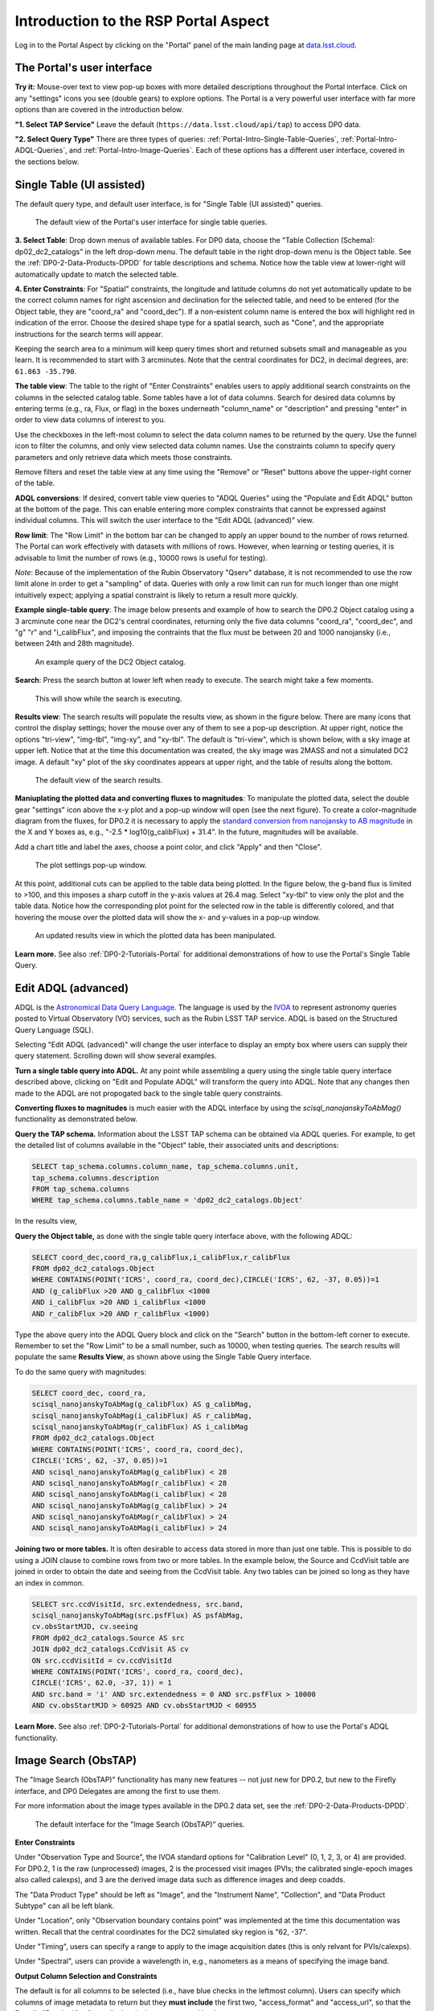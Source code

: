 .. Review the README on instructions to contribute.
.. Review the style guide to keep a consistent approach to the documentation.
.. Static objects, such as figures, should be stored in the _static directory. Review the _static/README on instructions to contribute.
.. Do not remove the comments that describe each section. They are included to provide guidance to contributors.
.. Do not remove other content provided in the templates, such as a section. Instead, comment out the content and include comments to explain the situation. For example:
	- If a section within the template is not needed, comment out the section title and label reference. Do not delete the expected section title, reference or related comments provided from the template.
    - If a file cannot include a title (surrounded by ampersands (#)), comment out the title from the template and include a comment explaining why this is implemented (in addition to applying the ``title`` directive).

.. This is the label that can be used for cross referencing this file.
.. Recommended title label format is "Directory Name"-"Title Name" -- Spaces should be replaced by hyphens.
.. _Data-Access-Analysis-Tools-Portal-Intro:
.. Each section should include a label for cross referencing to a given area.
.. Recommended format for all labels is "Title Name"-"Section Name" -- Spaces should be replaced by hyphens.
.. To reference a label that isn't associated with an reST object such as a title or figure, you must include the link and explicit title using the syntax :ref:`link text <label-name>`.
.. A warning will alert you of identical labels during the linkcheck process.

#####################################
Introduction to the RSP Portal Aspect
#####################################

.. This section should provide a brief, top-level description of the page.

Log in to the Portal Aspect by clicking on the "Portal" panel of the main landing page at `data.lsst.cloud <https://data.lsst.cloud>`_.

.. _Portal-Intro-User-Interface:

The Portal's user interface
===========================

**Try it:** Mouse-over text to view pop-up boxes with more detailed descriptions throughout the Portal interface.
Click on any "settings" icons you see (double gears) to explore options.
The Portal is a very powerful user interface with far more options than are covered in the introduction below.

**"1. Select TAP Service"**
Leave the default (``https://data.lsst.cloud/api/tap``) to access DP0 data.

**"2. Select Query Type"**
There are three types of queries: :ref:`Portal-Intro-Single-Table-Queries`, :ref:`Portal-Intro-ADQL-Queries`, and :ref:`Portal-Intro-Image-Queries`.
Each of these options has a different user interface, covered in the sections below.


.. _Portal-Intro-Single-Table-Queries:

Single Table (UI assisted)
==========================

The default query type, and default user interface, is for "Single Table (UI assisted)" queries.

.. figure:: /_static/portal_default_view_DP02.png
    :name: portal_default_view_DP02

    The default view of the Portal's user interface for single table queries.
    
**3. Select Table**: Drop down menus of available tables.
For DP0 data, choose the "Table Collection (Schema): dp02_dc2_catalogs" in the left drop-down menu.
The default table in the right drop-down menu is the Object table.
See the :ref:`DP0-2-Data-Products-DPDD` for table descriptions and schema.
Notice how the table view at lower-right will automatically update to match the selected table.

**4. Enter Constraints**: For "Spatial" constraints, the longitude and latitude columns do not yet automatically 
update to be the correct column names for right ascension and declination for the selected table, and need to be 
entered (for the Object table, they are "coord_ra" and "coord_dec").
If a non-existent column name is entered the box will highlight red in indication of the error.
Choose the desired shape type for a spatial search, such as "Cone", and the appropriate instructions for the search terms will appear.

Keeping the search area to a minimum will keep query times short and returned subsets small and manageable as you learn.
It is recommended to start with 3 arcminutes.
Note that the central coordinates for DC2, in decimal degrees, are: ``61.863 -35.790``.

**The table view**:
The table to the right of "Enter Constraints" enables users to apply additional search constraints on the columns in the selected catalog table.
Some tables have a lot of data columns.
Search for desired data columns by entering terms (e.g., ra, Flux, or flag) in the boxes underneath "column_name" or "description" and pressing "enter" in order to view data columns of interest to you. 

Use the checkboxes in the left-most column to select the data column names to be returned by the query.
Use the funnel icon to filter the columns, and only view selected data column names.
Use the constraints column to specify query parameters and only retrieve data which meets those constraints.

Remove filters and reset the table view at any time using the "Remove" or "Reset" buttons above the upper-right corner of the table.

**ADQL conversions**:
If desired, convert table view queries to "ADQL Queries" using the "Populate and Edit ADQL" button at the bottom of the page.
This can enable entering more complex constraints that cannot be expressed against individual columns.
This will switch the user interface to the "Edit ADQL (advanced)" view.

**Row limit**:
The "Row Limit" in the bottom bar can be changed to apply an upper bound to the number of rows returned.
The Portal can work effectively with datasets with millions of rows.
However, when learning or testing queries, it is advisable to limit the number of rows (e.g., 10000 rows is useful for testing).

*Note*: Because of the implementation of the Rubin Observatory "Qserv" database, it is not recommended to use the row limit
alone in order to get a "sampling" of data.
Queries with only a row limit can run for much longer than one might intuitively expect; applying a spatial constraint is
likely to return a result more quickly.

**Example single-table query**:
The image below presents and example of how to search the DP0.2 Object catalog using a 3 arcminute cone near the DC2's central coordinates, 
returning only the five data columns "coord_ra", "coord_dec", and "g" "r" and "i_calibFlux",
and imposing the contraints that the flux must be between 20 and 1000 nanojansky (i.e., between 24th and 28th magnitude).

.. figure:: /_static/portal_example_search_DP02.png
    :name: portal_example_search_DP02

    An example query of the DC2 Object catalog.

**Search**: Press the search button at lower left when ready to execute.
The search might take a few moments.

.. figure:: /_static/portal_search_working.png
    :name: portal_search_working
    :width: 200

    This will show while the search is executing.

**Results view**: The search results will populate the results view, as shown in the figure below.
There are many icons that control the display settings; hover the mouse over any of them to see a pop-up description.
At upper right, notice the options "tri-view", "img-tbl", "img-xy", and "xy-tbl".
The default is "tri-view", which is shown below, with a sky image at upper left.
Notice that at the time this documentation was created, the sky image was 2MASS and not a simulated DC2 image.
A default "xy" plot of the sky coordinates appears at upper right, and the table of results along the bottom.

.. figure:: /_static/portal_search_results_DP02.png
    :name: portal_search_results_DP02

    The default view of the search results.

**Maniuplating the plotted data and converting fluxes to magnitudes**:
To manipulate the plotted data, select the double gear "settings" icon above the x-y plot and a pop-up window will open (see the next figure).
To create a color-magnitude diagram from the fluxes, for DP0.2 it is necessary to apply the `standard conversion from nanojansky to AB magnitude <https://en.wikipedia.org/wiki/AB_magnitude>`_ in the X and Y boxes as, e.g., "-2.5 * log10(g_calibFlux) + 31.4".
In the future, magnitudes will be available.

Add a chart title and label the axes, choose a point color, and click "Apply" and then "Close".

.. figure:: /_static/portal_results_xy_settings_DP02.png
    :name: portal_results_xy_settings_DP02
    :width: 200

    The plot settings pop-up window.

At this point, additional cuts can be applied to the table data being plotted.
In the figure below, the g-band flux is limited to >100, and this imposes a sharp cutoff in the y-axis values at 26.4 mag.
Select "xy-tbl" to view only the plot and the table data.
Notice how the corresponding plot point for the selected row in the table is differently colored, and that hovering the mouse over the plotted data will show the x- and y-values in a pop-up window.

.. figure:: /_static/portal_results_final_DP02.png
    :name: portal_results_final_DP02

    An updated results view in which the plotted data has been manipulated.  

**Learn more.**
See also :ref:`DP0-2-Tutorials-Portal` for additional demonstrations of how to use the Portal's Single Table Query.

.. _Portal-Intro-ADQL-Queries:

Edit ADQL (advanced)
====================

ADQL is the `Astronomical Data Query Language <https://www.ivoa.net/documents/ADQL/>`_.
The language is used by the `IVOA <https://ivoa.net>`_ to represent astronomy queries posted to Virtual Observatory (VO) services, such as the Rubin LSST TAP service.
ADQL is based on the Structured Query Language (SQL).

Selecting "Edit ADQL (advanced)" will change the user interface to display an empty box where users can supply their query statement.
Scrolling down will show several examples.

**Turn a single table query into ADQL.**
At any point while assembling a query using the single table query interface described above, clicking on "Edit and Populate ADQL" will transform
the query into ADQL.
Note that any changes then made to the ADQL are not propogated back to the single table query constraints.

**Converting fluxes to magnitudes** is much easier with the ADQL interface by using the `scisql_nanojanskyToAbMag()` functionality as demonstrated below.

**Query the TAP schema.**
Information about the LSST TAP schema can be obtained via ADQL queries.
For example, to get the detailed list of columns available in the "Object" table, their associated units and descriptions:

.. code-block:: SQL

   SELECT tap_schema.columns.column_name, tap_schema.columns.unit,
   tap_schema.columns.description
   FROM tap_schema.columns
   WHERE tap_schema.columns.table_name = 'dp02_dc2_catalogs.Object'

In the results view, 

**Query the Object table,** as done with the single table query interface above, with the following ADQL:

.. code-block:: SQL

   SELECT coord_dec,coord_ra,g_calibFlux,i_calibFlux,r_calibFlux 
   FROM dp02_dc2_catalogs.Object 
   WHERE CONTAINS(POINT('ICRS', coord_ra, coord_dec),CIRCLE('ICRS', 62, -37, 0.05))=1 
   AND (g_calibFlux >20 AND g_calibFlux <1000 
   AND i_calibFlux >20 AND i_calibFlux <1000 
   AND r_calibFlux >20 AND r_calibFlux <1000)

Type the above query into the ADQL Query block and click on the "Search" button in the bottom-left corner to execute.
Remember to set the "Row Limit" to be a small number, such as 10000, when testing queries.
The search results will populate the same **Results View**, as shown above using the Single Table Query interface.

To do the same query with magnitudes: 

.. code-block:: SQL

   SELECT coord_dec, coord_ra, 
   scisql_nanojanskyToAbMag(g_calibFlux) AS g_calibMag, 
   scisql_nanojanskyToAbMag(i_calibFlux) AS r_calibMag, 
   scisql_nanojanskyToAbMag(r_calibFlux) AS i_calibMag 
   FROM dp02_dc2_catalogs.Object 
   WHERE CONTAINS(POINT('ICRS', coord_ra, coord_dec),
   CIRCLE('ICRS', 62, -37, 0.05))=1 
   AND scisql_nanojanskyToAbMag(g_calibFlux) < 28
   AND scisql_nanojanskyToAbMag(r_calibFlux) < 28
   AND scisql_nanojanskyToAbMag(i_calibFlux) < 28
   AND scisql_nanojanskyToAbMag(g_calibFlux) > 24
   AND scisql_nanojanskyToAbMag(r_calibFlux) > 24
   AND scisql_nanojanskyToAbMag(i_calibFlux) > 24

**Joining two or more tables.**
It is often desirable to access data stored in more than just one table.
This is possible to do using a JOIN clause to combine rows from two or more tables.
In the example below, the Source and CcdVisit table are joined in order to obtain the date and seeing from the CcdVisit table.
Any two tables can be joined so long as they have an index in common.

.. code-block:: SQL

   SELECT src.ccdVisitId, src.extendedness, src.band,
   scisql_nanojanskyToAbMag(src.psfFlux) AS psfAbMag,
   cv.obsStartMJD, cv.seeing 
   FROM dp02_dc2_catalogs.Source AS src
   JOIN dp02_dc2_catalogs.CcdVisit AS cv
   ON src.ccdVisitId = cv.ccdVisitId
   WHERE CONTAINS(POINT('ICRS', coord_ra, coord_dec), 
   CIRCLE('ICRS', 62.0, -37, 1)) = 1
   AND src.band = 'i' AND src.extendedness = 0 AND src.psfFlux > 10000
   AND cv.obsStartMJD > 60925 AND cv.obsStartMJD < 60955

**Learn More.**
See also :ref:`DP0-2-Tutorials-Portal` for additional demonstrations of how to use the Portal's ADQL functionality.


.. _Portal-Intro-Image-Queries:

Image Search (ObsTAP)
=====================

The "Image Search (ObsTAP)" functionality has many new features -- not just new for DP0.2, but new to the Firefly interface, and DP0 Delegates are among the first to use them. 

For more information about the image types available in the DP0.2 data set, see the :ref:`DP0-2-Data-Products-DPDD`.

.. figure:: /_static/portal_ImageQueryDP02.png
    :name: portal_ImageQueryDP02

    The default interface for the "Image Search (ObsTAP)" queries.  

**Enter Constraints** 

Under "Observation Type and Source", the IVOA standard options for "Calibration Level" (0, 1, 2, 3, or 4) are provided.
For DP0.2, 1 is the raw (unprocessed) images, 2 is the processed visit images (PVIs; the calibrated single-epoch images also called calexps), and 3 are the derived image data such as difference images and deep coadds.

The "Data Product Type" should be left as "Image", and the "Instrument Name", "Collection", and "Data Product Subtype" can all be left blank.

Under "Location", only "Observation boundary contains point" was implemented at the time this documentation was written. 
Recall that the central coordinates for the DC2 simulated sky region is "62, -37". 

Under "Timing", users can specify a range to apply to the image acquisition dates (this is only relvant for PVIs/calexps).

Under "Spectral", users can provide a wavelength in, e.g., nanometers as a means of specifying the image band.

**Output Column Selection and Constraints**

The default is for all columns to be selected (i.e., have blue checks in the leftmost column). 
Users can specify which columns of image metadata to return but they **must include** the first two, "access_format" and "access_url", 
so that the Portal's "Results View" can display the images returned by the query.

**Example**

The image below shows an example query for all r-band PVIs (calexps) that overlap the central coordinates of DC2, which were obtained with a modified Julian date between 60000 and 60500.
Note that the filter constraint is applied in the table at right.

.. figure:: /_static/portal_ImageQueryCoverageDP02.png
    :name: portal_ImageQueryCoverageDP02

    An example image query for r-band PVIs in the given date range.  


